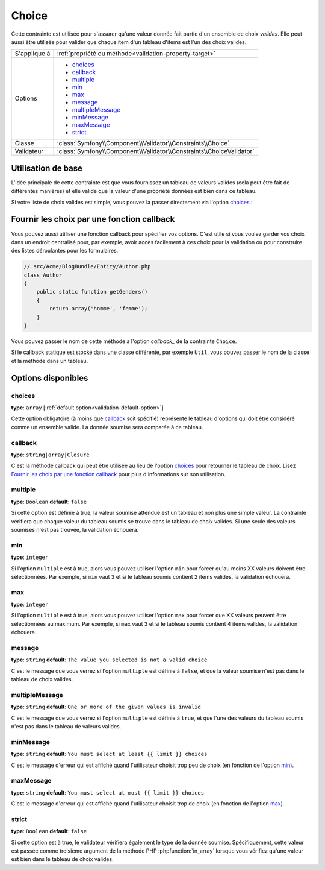 Choice
======

Cette contrainte est utilisée pour s'assurer qu'une valeur donnée fait partie
d'un ensemble de choix *valides*. Elle peut aussi être utilisée pour valider
que chaque item d'un tableau d'items est l'un des choix valides.

+----------------+-----------------------------------------------------------------------+
| S'applique à   | :ref:`propriété ou méthode<validation-property-target>`               |
+----------------+-----------------------------------------------------------------------+
| Options        | - `choices`_                                                          |
|                | - `callback`_                                                         |
|                | - `multiple`_                                                         |
|                | - `min`_                                                              |
|                | - `max`_                                                              |
|                | - `message`_                                                          |
|                | - `multipleMessage`_                                                  |
|                | - `minMessage`_                                                       |
|                | - `maxMessage`_                                                       |
|                | - `strict`_                                                           |
+----------------+-----------------------------------------------------------------------+
| Classe         | :class:`Symfony\\Component\\Validator\\Constraints\\Choice`           |
+----------------+-----------------------------------------------------------------------+
| Validateur     | :class:`Symfony\\Component\\Validator\\Constraints\\ChoiceValidator`  |
+----------------+-----------------------------------------------------------------------+

Utilisation de base
-------------------

L'idée principale de cette contrainte est que vous fournissez un tableau de valeurs
valides (cela peut être fait de différentes manières) et elle valide que la
valeur d'une propriété données est bien dans ce tableau.

Si votre liste de choix valides est simple, vous pouvez la passer directement
via l'option `choices`_ :

.. configuration-block::

    .. code-block:: yaml

        # src/Acme/BlogBundle/Resources/config/validation.yml
        Acme\BlogBundle\Entity\Author:
            properties:
                gender:
                    - Choice:
                        choices:  [homme, femme]
                        message:  Choisissez un genre valide.

    .. code-block:: php-annotations

        // src/Acme/BlogBundle/Entity/Author.php
        namespace Acme\BlogBundle\Entity;

        use Symfony\Component\Validator\Constraints as Assert;

        class Author
        {
            /**
             * @Assert\Choice(choices = {"homme", "femme"}, message = "Choisissez un genre valide.")
             */
            protected $gender;
        }

    .. code-block:: xml

        <!-- src/Acme/BlogBundle/Resources/config/validation.xml -->
        <class name="Acme\BlogBundle\Entity\Author">
            <property name="gender">
                <constraint name="Choice">
                    <option name="choices">
                        <value>homme</value>
                        <value>femme</value>
                    </option>
                    <option name="message">Choisissez un genre valide.</option>
                </constraint>
            </property>
        </class>

    .. code-block:: php

        // src/Acme/BlogBundle/EntityAuthor.php
        namespace Acme\BlogBundle\Entity;

        use Symfony\Component\Validator\Mapping\ClassMetadata;
        use Symfony\Component\Validator\Constraints as Assert;

        class Author
        {
            protected $gender;

            public static function loadValidatorMetadata(ClassMetadata $metadata)
            {
                $metadata->addPropertyConstraint('gender', new Assert\Choice(array(
                    'choices' => array('homme', 'femme'),
                    'message' => 'Choisissez un genre valide.',
                )));
            }
        }

Fournir les choix par une fonction callback
-------------------------------------------

Vous pouvez aussi utiliser une fonction callback pour spécifier vos options. C'est
utile si vous voulez garder vos choix dans un endroit centralisé pour, par exemple,
avoir accès facilement à ces choix pour la validation ou pour construire des listes
déroulantes pour les formulaires.

.. code-block:: php

    // src/Acme/BlogBundle/Entity/Author.php
    class Author
    {
        public static function getGenders()
        {
            return array('homme', 'femme');
        }
    }

Vous pouvez passer le nom de cette méthode à l'option `callback_` de la contrainte
``Choice``.

.. configuration-block::

    .. code-block:: yaml

        # src/Acme/BlogBundle/Resources/config/validation.yml
        Acme\BlogBundle\Entity\Author:
            properties:
                gender:
                    - Choice: { callback: getGenders }

    .. code-block:: php-annotations

        // src/Acme/BlogBundle/Entity/Author.php
        namespace Acme\BlogBundle\Entity;

        use Symfony\Component\Validator\Constraints as Assert;

        class Author
        {
            /**
             * @Assert\Choice(callback = "getGenders")
             */
            protected $gender;
        }

    .. code-block:: xml

        <!-- src/Acme/BlogBundle/Resources/config/validation.xml -->
        <class name="Acme\BlogBundle\Entity\Author">
            <property name="gender">
                <constraint name="Choice">
                    <option name="callback">getGenders</option>
                </constraint>
            </property>
        </class>

    .. code-block:: php

        // src/Acme/BlogBundle/EntityAuthor.php
        namespace Acme\BlogBundle\Entity;

        use Symfony\Component\Validator\Mapping\ClassMetadata;
        use Symfony\Component\Validator\Constraints as Assert;

        class Author
        {
            protected $gender;

            public static function loadValidatorMetadata(ClassMetadata $metadata)
            {
                $metadata->addPropertyConstraint('gender', new Assert\Choice(array(
                    'callback' => 'getGenders',
                )));
            }
        }

Si le callback statique est stocké dans une classe différente, par exemple
``Util``, vous pouvez passer le nom de la classe et la méthode dans un tableau.

.. configuration-block::

    .. code-block:: yaml

        # src/Acme/BlogBundle/Resources/config/validation.yml
        Acme\BlogBundle\Entity\Author:
            properties:
                gender:
                    - Choice: { callback: [Util, getGenders] }

    .. code-block:: php-annotations

        // src/Acme/BlogBundle/Entity/Author.php
        namespace Acme\BlogBundle\Entity;

        use Symfony\Component\Validator\Constraints as Assert;

        class Author
        {
            /**
             * @Assert\Choice(callback = {"Util", "getGenders"})
             */
            protected $gender;
        }

    .. code-block:: xml

        <!-- src/Acme/BlogBundle/Resources/config/validation.xml -->
        <class name="Acme\BlogBundle\Entity\Author">
            <property name="gender">
                <constraint name="Choice">
                    <option name="callback">
                        <value>Util</value>
                        <value>getGenders</value>
                    </option>
                </constraint>
            </property>
        </class>

    .. code-block:: php

        // src/Acme/BlogBundle/EntityAuthor.php
        namespace Acme\BlogBundle\Entity;

        use Symfony\Component\Validator\Mapping\ClassMetadata;
        use Symfony\Component\Validator\Constraints as Assert;

        class Author
        {
            protected $gender;

            public static function loadValidatorMetadata(ClassMetadata $metadata)
            {
                $metadata->addPropertyConstraint('gender', new Assert\Choice(array(
                    'callback' => array('Util', 'getGenders'),
                )));
            }
        }

Options disponibles
-------------------

choices
~~~~~~~

**type**: ``array`` [:ref:`default option<validation-default-option>`]

Cette option obligatoire (à moins que `callback`_ soit spécifié)
représente le tableau d'options qui doit être considéré comme un
ensemble valide. La donnée soumise sera comparée à ce tableau.

callback
~~~~~~~~

**type**: ``string|array|Closure``

C'est la méthode callback qui peut être utilisée au lieu de l'option `choices`_
pour retourner le tableau de choix. Lisez `Fournir les choix par une fonction callback`_
pour plus d'informations sur son utilisation.

multiple
~~~~~~~~

**type**: ``Boolean`` **default**: ``false``

Si cette option est définie à true, la valeur soumise attendue est un tableau
et non plus une simple valeur. La contrainte vérifiera que chaque valeur du tableau
soumis se trouve dans le tableau de choix valides. Si une seule des valeurs soumises
n'est pas trouvée, la validation échouera.

min
~~~

**type**: ``integer``

Si l'option ``multiple`` est à true, alors vous pouvez utiliser l'option ``min``
pour forcer qu'au moins XX valeurs doivent être sélectionnées. Par exemple,
si ``min`` vaut 3 et si le tableau soumis contient 2 items valides, la validation
échouera.

max
~~~

**type**: ``integer``

Si l'option ``multiple`` est à true, alors vous pouvez utiliser l'option ``max``
pour forcer que XX valeurs peuvent être sélectionnées au maximum. Par exemple,
si ``max`` vaut 3 et si le tableau soumis contient 4 items valides, la validation
échouera.

message
~~~~~~~

**type**: ``string`` **default**: ``The value you selected is not a valid choice``

C'est le message que vous verrez si l'option ``multiple`` est définie à ``false``,
et que la valeur soumise n'est pas dans le tableau de choix valides.

multipleMessage
~~~~~~~~~~~~~~~

**type**: ``string`` **default**: ``One or more of the given values is invalid``

C'est le message que vous verrez si l'option ``multiple`` est définie à ``true``,
et que l'une des valeurs du tableau soumis n'est pas dans le tableau de valeurs
valides.

minMessage
~~~~~~~~~~

**type**: ``string`` **default**: ``You must select at least {{ limit }} choices``

C'est le message d'erreur qui est affiché quand l'utilisateur choisit trop peu de choix
(en fonction de l'option `min`_).

maxMessage
~~~~~~~~~~

**type**: ``string`` **default**: ``You must select at most {{ limit }} choices``

C'est le message d'erreur qui est affiché quand l'utilisateur choisit trop de choix
(en fonction de l'option `max`_).

strict
~~~~~~

**type**: ``Boolean`` **default**: ``false``

Si cette option est à true, le validateur vérifiera également le type de la donnée soumise.
Spécifiquement, cette valeur est passée comme troisième argument de la méthode PHP :phpfunction:`in_array`
lorsque vous vérifiez qu'une valeur est bien dans le tableau de choix valides.